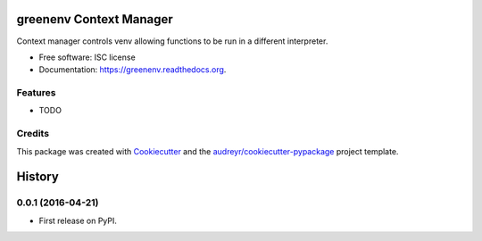 ===============================
greenenv Context Manager
===============================

.. image:: https://img.shields.io/pypi/v/greenenv.svg
        :target: https://pypi.python.org/pypi/greenenv

.. image:: https://img.shields.io/travis/agodbehere/greenenv.svg
        :target: https://travis-ci.org/agodbehere/greenenv

.. image:: https://readthedocs.org/projects/greenenv/badge/?version=latest
        :target: https://readthedocs.org/projects/greenenv/?badge=latest
        :alt: Documentation Status


Context manager controls venv allowing functions to be run in a different interpreter.

* Free software: ISC license
* Documentation: https://greenenv.readthedocs.org.

Features
--------

* TODO

Credits
---------

This package was created with Cookiecutter_ and the `audreyr/cookiecutter-pypackage`_ project template.

.. _Cookiecutter: https://github.com/audreyr/cookiecutter
.. _`audreyr/cookiecutter-pypackage`: https://github.com/audreyr/cookiecutter-pypackage


=======
History
=======

0.0.1 (2016-04-21)
------------------

* First release on PyPI.


